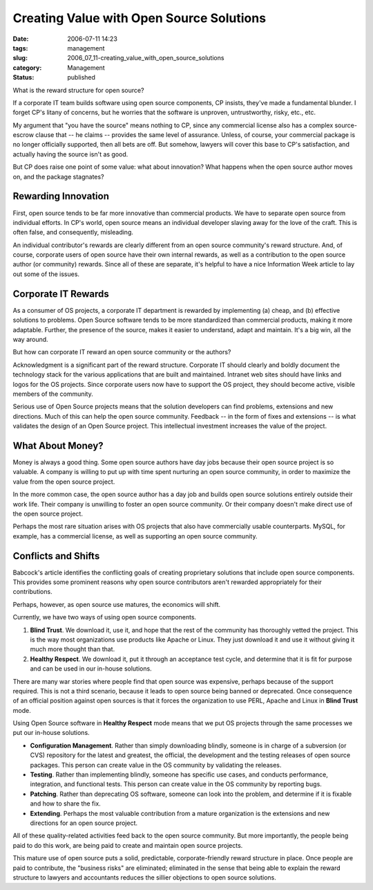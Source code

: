 Creating Value with Open Source Solutions
=========================================

:date: 2006-07-11 14:23
:tags: management
:slug: 2006_07_11-creating_value_with_open_source_solutions
:category: Management
:status: published





What is the reward structure for open source? 




If a corporate IT team builds software
using open source components, CP insists, they've made a fundamental blunder.  I
forget CP's litany of concerns, but he worries that the software is unproven,
untrustworthy, risky, etc., etc.



My argument that "you have the source" means nothing to CP, since any commercial
license also has a complex source-escrow clause that -- he claims -- provides
the same level of assurance.  Unless, of course, your commercial package is no
longer officially supported, then all bets are off.  But somehow, lawyers will
cover this base to CP's satisfaction, and actually having the source isn't as
good.



But CP does raise one point of
some value:  what about innovation?  What happens when the open source author
moves on, and the package
stagnates?



Rewarding Innovation
--------------------



First, open source tends
to be far more innovative than commercial products.  We have to separate open
source from individual efforts.  In CP's world, open source means an individual
developer slaving away for the love of the craft.  This is often false, and
consequently, misleading.



An individual
contributor's rewards are clearly different from an open source community's
reward structure.  And, of course, corporate users of open source have their own
internal rewards, as well as a contribution to the open source author (or
community) rewards.  Since all of these are separate, it's helpful to have a
nice Information Week article to lay out some of the
issues.



Corporate IT Rewards
--------------------



As a consumer of OS
projects, a corporate IT department is rewarded by implementing (a) cheap, and
(b) effective solutions to problems.  Open Source software tends to be more
standardized than commercial products, making it more adaptable.  Further, the
presence of the source, makes it easier to understand, adapt and maintain.  It's
a big win, all the way around.



But how can corporate IT reward an open source community or the authors?



Acknowledgment is a
significant part of the reward structure.  Corporate IT should clearly and
boldly document the technology stack for the various applications that are built
and maintained.  Intranet web sites should have links and logos for the OS
projects.  Since corporate users now have to support the OS project, they should
become active, visible members of the
community.



Serious use of Open Source
projects means that the solution developers can find problems, extensions and
new directions.  Much of this can help the open source community.  Feedback --
in the form of fixes and extensions -- is what validates the design of an Open
Source project.  This intellectual investment increases the value of the
project.



What About Money?
------------------



Money is always a good thing.
Some open source authors have day jobs because their open source project
is so valuable.  A company is willing to put up with time spent nurturing an
open source community, in order to maximize the value from the open source
project. 



In the more common case, the
open source author has a day job and builds open source solutions entirely
outside their work life.  Their company is unwilling to foster an open source
community.  Or their company doesn't make direct use of the open source project.




Perhaps the most rare situation arises
with OS projects that also have commercially usable counterparts.  MySQL, for
example, has a commercial license, as well as supporting an open source
community.



Conflicts and Shifts
---------------------



Babcock's article identifies
the conflicting goals of creating proprietary solutions that include open source
components.  This provides some prominent reasons why open source contributors
aren't rewarded appropriately for their
contributions.



Perhaps, however, as open source use matures, the economics will shift.



Currently, we have two ways of
using open source components.

1.  **Blind Trust**.  We download it, use it, and hope that
    the rest of the community has thoroughly vetted the project.  This is the way
    most organizations use products like Apache or Linux.  They just download it and
    use it without giving it much more thought than that.

#.  **Healthy Respect**.  We download it, put it through an
    acceptance test cycle, and determine that it is fit for purpose and can be used
    in our in-house solutions.



There are
many war stories where people find that open source was expensive, perhaps
because of the support required.  This is not a third scenario, because it leads
to open source being banned or deprecated.  Once consequence of an official
position against open sources is that it forces the organization to use PERL,
Apache and Linux in **Blind Trust** mode.



Using Open Source software in **Healthy Respect**  mode means that we put OS projects
through the same processes we put our in-house solutions.

-   **Configuration Management**.  Rather than simply downloading
    blindly, someone is in charge of a subversion (or CVS) repository for the latest
    and greatest, the official, the development and the testing releases of open
    source packages.  This person can create value in the OS community by validating
    the releases.

-   **Testing**.  Rather than implementing blindly,
    someone has specific use cases, and conducts performance, integration, and
    functional tests.  This person can create value in the OS community by reporting
    bugs.

-   **Patching**.  Rather than deprecating OS
    software, someone can look into the problem, and determine if it is fixable and
    how to share the fix.

-   **Extending**.  Perhaps the most valuable
    contribution from a mature organization is the extensions and new directions for
    an open source project.



All of these quality-related activities feed back to the open source community.  But more
importantly, the people being paid to do this work, are being paid to create and
maintain open source projects.



This mature use of open source puts a solid, predictable, corporate-friendly reward
structure in place.  Once people are paid to contribute, the "business risks"
are eliminated; eliminated in the sense that being able to explain the reward
structure to lawyers and accountants reduces the sillier objections to open
source solutions.














